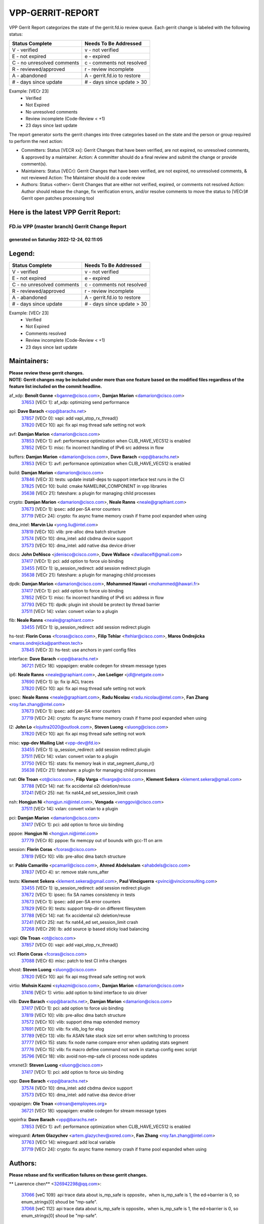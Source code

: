 #################
VPP-GERRIT-REPORT
#################

VPP Gerrit Report categorizes the state of the gerrit.fd.io review queue.  Each gerrit change is labeled with the following status:

========================== ===========================
Status Complete            Needs To Be Addressed
========================== ===========================
V - verified               v - not verified
E - not expired            e - expired
C - no unresolved comments c - comments not resolved
R - reviewed/approved      r - review incomplete
A - abandoned              A - gerrit.fd.io to restore
# - days since update      # - days since update > 30
========================== ===========================

Example: [VECr 23]
    - Verified
    - Not Expired
    - No unresolved comments
    - Review incomplete (Code-Review < +1)
    - 23 days since last update

The report generator sorts the gerrit changes into three categories based on the state and the person or group required to perform the next action:

- Committers:
  Status [VECR xx]: Gerrit Changes that have been verified, are not expired, no unresolved comments, & approved by a maintainer.
  Action: A committer should do a final review and submit the change or provide comment(s).

- Maintainers:
  Status [VECr]: Gerrit Changes that have been verified, are not expired, no unresolved comments, & not reviewed
  Action: The Maintainer should do a code review

- Authors:
  Status <other>: Gerrit Changes that are either not verified, expired, or comments not resolved
  Action: Author should rebase the change, fix verification errors, and/or resolve comments to move the status to [VECr]# Gerrit open patches processing tool

Here is the latest VPP Gerrit Report:
-------------------------------------

==============================================
FD.io VPP (master branch) Gerrit Change Report
==============================================
--------------------------------------------
generated on Saturday 2022-12-24, 02:11:05
--------------------------------------------


Legend:
-------
========================== ===========================
Status Complete            Needs To Be Addressed
========================== ===========================
V - verified               v - not verified
E - not expired            e - expired
C - no unresolved comments c - comments not resolved
R - reviewed/approved      r - review incomplete
A - abandoned              A - gerrit.fd.io to restore
# - days since update      # - days since update > 30
========================== ===========================

Example: [VECr 23]
    - Verified
    - Not Expired
    - Comments resolved
    - Review incomplete (Code-Review < +1)
    - 23 days since last update


Maintainers:
------------
| **Please review these gerrit changes.**

| **NOTE: Gerrit changes may be included under more than one feature based on the modified files regardless of the feature list included on the commit headline.**

af_xdp: **Benoît Ganne** <bganne@cisco.com>, **Damjan Marion** <damarion@cisco.com>
  | `37653 <https:////gerrit.fd.io/r/c/vpp/+/37653>`_ [VECr 1]: af_xdp: optimizing send performance

api: **Dave Barach** <vpp@barachs.net>
  | `37857 <https:////gerrit.fd.io/r/c/vpp/+/37857>`_ [VECr 0]: vapi: add vapi_stop_rx_thread()
  | `37820 <https:////gerrit.fd.io/r/c/vpp/+/37820>`_ [VECr 10]: api: fix api msg thread safe setting not work

avf: **Damjan Marion** <damarion@cisco.com>
  | `37853 <https:////gerrit.fd.io/r/c/vpp/+/37853>`_ [VECr 1]: avf: performance optimization when CLIB_HAVE_VEC512 is enabled
  | `37852 <https:////gerrit.fd.io/r/c/vpp/+/37852>`_ [VECr 1]: misc: fix incorrect handling of IPv6 src address in flow

buffers: **Damjan Marion** <damarion@cisco.com>, **Dave Barach** <vpp@barachs.net>
  | `37853 <https:////gerrit.fd.io/r/c/vpp/+/37853>`_ [VECr 1]: avf: performance optimization when CLIB_HAVE_VEC512 is enabled

build: **Damjan Marion** <damarion@cisco.com>
  | `37846 <https:////gerrit.fd.io/r/c/vpp/+/37846>`_ [VECr 3]: tests: update install-deps to support interface test runs in the CI
  | `37825 <https:////gerrit.fd.io/r/c/vpp/+/37825>`_ [VECr 10]: build: cmake NAMELINK_COMPONENT in vpp libraries
  | `35638 <https:////gerrit.fd.io/r/c/vpp/+/35638>`_ [VECr 21]: fateshare: a plugin for managing child processes

crypto: **Damjan Marion** <damarion@cisco.com>, **Neale Ranns** <neale@graphiant.com>
  | `37673 <https:////gerrit.fd.io/r/c/vpp/+/37673>`_ [VECr 1]: ipsec: add per-SA error counters
  | `37719 <https:////gerrit.fd.io/r/c/vpp/+/37719>`_ [VECr 24]: crypto: fix async frame memory crash if frame pool expanded when using

dma_intel: **Marvin Liu** <yong.liu@intel.com>
  | `37819 <https:////gerrit.fd.io/r/c/vpp/+/37819>`_ [VECr 10]: vlib: pre-alloc dma batch structure
  | `37574 <https:////gerrit.fd.io/r/c/vpp/+/37574>`_ [VECr 10]: dma_intel: add cbdma device support
  | `37573 <https:////gerrit.fd.io/r/c/vpp/+/37573>`_ [VECr 10]: dma_intel: add native dsa device driver

docs: **John DeNisco** <jdenisco@cisco.com>, **Dave Wallace** <dwallacelf@gmail.com>
  | `37417 <https:////gerrit.fd.io/r/c/vpp/+/37417>`_ [VECr 1]: pci: add option to force uio binding
  | `33455 <https:////gerrit.fd.io/r/c/vpp/+/33455>`_ [VECr 1]: ip_session_redirect: add session redirect plugin
  | `35638 <https:////gerrit.fd.io/r/c/vpp/+/35638>`_ [VECr 21]: fateshare: a plugin for managing child processes

dpdk: **Damjan Marion** <damarion@cisco.com>, **Mohammed Hawari** <mohammed@hawari.fr>
  | `37417 <https:////gerrit.fd.io/r/c/vpp/+/37417>`_ [VECr 1]: pci: add option to force uio binding
  | `37852 <https:////gerrit.fd.io/r/c/vpp/+/37852>`_ [VECr 1]: misc: fix incorrect handling of IPv6 src address in flow
  | `37793 <https:////gerrit.fd.io/r/c/vpp/+/37793>`_ [VECr 11]: dpdk: plugin init should be protect by thread barrier
  | `37511 <https:////gerrit.fd.io/r/c/vpp/+/37511>`_ [VECr 14]: vxlan: convert vxlan to a plugin

fib: **Neale Ranns** <neale@graphiant.com>
  | `33455 <https:////gerrit.fd.io/r/c/vpp/+/33455>`_ [VECr 1]: ip_session_redirect: add session redirect plugin

hs-test: **Florin Coras** <fcoras@cisco.com>, **Filip Tehlar** <ftehlar@cisco.com>, **Maros Ondrejicka** <maros.ondrejicka@pantheon.tech>
  | `37845 <https:////gerrit.fd.io/r/c/vpp/+/37845>`_ [VECr 3]: hs-test: use anchors in yaml config files

interface: **Dave Barach** <vpp@barachs.net>
  | `36721 <https:////gerrit.fd.io/r/c/vpp/+/36721>`_ [VECr 18]: vppapigen: enable codegen for stream message types

ip6: **Neale Ranns** <neale@graphiant.com>, **Jon Loeliger** <jdl@netgate.com>
  | `37690 <https:////gerrit.fd.io/r/c/vpp/+/37690>`_ [VECr 1]: ip: fix ip ACL traces
  | `37820 <https:////gerrit.fd.io/r/c/vpp/+/37820>`_ [VECr 10]: api: fix api msg thread safe setting not work

ipsec: **Neale Ranns** <neale@graphiant.com>, **Radu Nicolau** <radu.nicolau@intel.com>, **Fan Zhang** <roy.fan.zhang@intel.com>
  | `37673 <https:////gerrit.fd.io/r/c/vpp/+/37673>`_ [VECr 1]: ipsec: add per-SA error counters
  | `37719 <https:////gerrit.fd.io/r/c/vpp/+/37719>`_ [VECr 24]: crypto: fix async frame memory crash if frame pool expanded when using

l2: **John Lo** <lojultra2020@outlook.com>, **Steven Luong** <sluong@cisco.com>
  | `37820 <https:////gerrit.fd.io/r/c/vpp/+/37820>`_ [VECr 10]: api: fix api msg thread safe setting not work

misc: **vpp-dev Mailing List** <vpp-dev@fd.io>
  | `33455 <https:////gerrit.fd.io/r/c/vpp/+/33455>`_ [VECr 1]: ip_session_redirect: add session redirect plugin
  | `37511 <https:////gerrit.fd.io/r/c/vpp/+/37511>`_ [VECr 14]: vxlan: convert vxlan to a plugin
  | `37750 <https:////gerrit.fd.io/r/c/vpp/+/37750>`_ [VECr 15]: stats: fix memory leak in stat_segment_dump_r()
  | `35638 <https:////gerrit.fd.io/r/c/vpp/+/35638>`_ [VECr 21]: fateshare: a plugin for managing child processes

nat: **Ole Troan** <ot@cisco.com>, **Filip Varga** <fivarga@cisco.com>, **Klement Sekera** <klement.sekera@gmail.com>
  | `37788 <https:////gerrit.fd.io/r/c/vpp/+/37788>`_ [VECr 14]: nat: fix accidental o2i deletion/reuse
  | `37241 <https:////gerrit.fd.io/r/c/vpp/+/37241>`_ [VECr 25]: nat: fix nat44_ed set_session_limit crash

nsh: **Hongjun Ni** <hongjun.ni@intel.com>, **Vengada** <venggovi@cisco.com>
  | `37511 <https:////gerrit.fd.io/r/c/vpp/+/37511>`_ [VECr 14]: vxlan: convert vxlan to a plugin

pci: **Damjan Marion** <damarion@cisco.com>
  | `37417 <https:////gerrit.fd.io/r/c/vpp/+/37417>`_ [VECr 1]: pci: add option to force uio binding

pppoe: **Hongjun Ni** <hongjun.ni@intel.com>
  | `37779 <https:////gerrit.fd.io/r/c/vpp/+/37779>`_ [VECr 8]: pppoe: fix memcpy out of bounds with gcc-11 on arm

session: **Florin Coras** <fcoras@cisco.com>
  | `37819 <https:////gerrit.fd.io/r/c/vpp/+/37819>`_ [VECr 10]: vlib: pre-alloc dma batch structure

sr: **Pablo Camarillo** <pcamaril@cisco.com>, **Ahmed Abdelsalam** <ahabdels@cisco.com>
  | `37837 <https:////gerrit.fd.io/r/c/vpp/+/37837>`_ [VECr 4]: sr: remove stale runs_after

tests: **Klement Sekera** <klement.sekera@gmail.com>, **Paul Vinciguerra** <pvinci@vinciconsulting.com>
  | `33455 <https:////gerrit.fd.io/r/c/vpp/+/33455>`_ [VECr 1]: ip_session_redirect: add session redirect plugin
  | `37672 <https:////gerrit.fd.io/r/c/vpp/+/37672>`_ [VECr 1]: ipsec: fix SA names consistency in tests
  | `37673 <https:////gerrit.fd.io/r/c/vpp/+/37673>`_ [VECr 1]: ipsec: add per-SA error counters
  | `37829 <https:////gerrit.fd.io/r/c/vpp/+/37829>`_ [VECr 9]: tests: support tmp-dir on different filesystem
  | `37788 <https:////gerrit.fd.io/r/c/vpp/+/37788>`_ [VECr 14]: nat: fix accidental o2i deletion/reuse
  | `37241 <https:////gerrit.fd.io/r/c/vpp/+/37241>`_ [VECr 25]: nat: fix nat44_ed set_session_limit crash
  | `37268 <https:////gerrit.fd.io/r/c/vpp/+/37268>`_ [VECr 29]: lb: add source ip based sticky load balancing

vapi: **Ole Troan** <ot@cisco.com>
  | `37857 <https:////gerrit.fd.io/r/c/vpp/+/37857>`_ [VECr 0]: vapi: add vapi_stop_rx_thread()

vcl: **Florin Coras** <fcoras@cisco.com>
  | `37088 <https:////gerrit.fd.io/r/c/vpp/+/37088>`_ [VECr 6]: misc: patch to test CI infra changes

vhost: **Steven Luong** <sluong@cisco.com>
  | `37820 <https:////gerrit.fd.io/r/c/vpp/+/37820>`_ [VECr 10]: api: fix api msg thread safe setting not work

virtio: **Mohsin Kazmi** <sykazmi@cisco.com>, **Damjan Marion** <damarion@cisco.com>
  | `37416 <https:////gerrit.fd.io/r/c/vpp/+/37416>`_ [VECr 1]: virtio: add option to bind interface to uio driver

vlib: **Dave Barach** <vpp@barachs.net>, **Damjan Marion** <damarion@cisco.com>
  | `37417 <https:////gerrit.fd.io/r/c/vpp/+/37417>`_ [VECr 1]: pci: add option to force uio binding
  | `37819 <https:////gerrit.fd.io/r/c/vpp/+/37819>`_ [VECr 10]: vlib: pre-alloc dma batch structure
  | `37572 <https:////gerrit.fd.io/r/c/vpp/+/37572>`_ [VECr 10]: vlib: support dma map extended memory
  | `37691 <https:////gerrit.fd.io/r/c/vpp/+/37691>`_ [VECr 10]: vlib: fix vlib_log for elog
  | `37789 <https:////gerrit.fd.io/r/c/vpp/+/37789>`_ [VECr 13]: vlib: fix ASAN fake stack size set error when switching to process
  | `37777 <https:////gerrit.fd.io/r/c/vpp/+/37777>`_ [VECr 15]: stats: fix node name compare error when updating stats segment
  | `37776 <https:////gerrit.fd.io/r/c/vpp/+/37776>`_ [VECr 15]: vlib: fix macro define command not work in startup config exec script
  | `35796 <https:////gerrit.fd.io/r/c/vpp/+/35796>`_ [VECr 18]: vlib: avoid non-mp-safe cli process node updates

vmxnet3: **Steven Luong** <sluong@cisco.com>
  | `37417 <https:////gerrit.fd.io/r/c/vpp/+/37417>`_ [VECr 1]: pci: add option to force uio binding

vpp: **Dave Barach** <vpp@barachs.net>
  | `37574 <https:////gerrit.fd.io/r/c/vpp/+/37574>`_ [VECr 10]: dma_intel: add cbdma device support
  | `37573 <https:////gerrit.fd.io/r/c/vpp/+/37573>`_ [VECr 10]: dma_intel: add native dsa device driver

vppapigen: **Ole Troan** <otroan@employees.org>
  | `36721 <https:////gerrit.fd.io/r/c/vpp/+/36721>`_ [VECr 18]: vppapigen: enable codegen for stream message types

vppinfra: **Dave Barach** <vpp@barachs.net>
  | `37853 <https:////gerrit.fd.io/r/c/vpp/+/37853>`_ [VECr 1]: avf: performance optimization when CLIB_HAVE_VEC512 is enabled

wireguard: **Artem Glazychev** <artem.glazychev@xored.com>, **Fan Zhang** <roy.fan.zhang@intel.com>
  | `37763 <https:////gerrit.fd.io/r/c/vpp/+/37763>`_ [VECr 14]: wireguard: add local variable
  | `37719 <https:////gerrit.fd.io/r/c/vpp/+/37719>`_ [VECr 24]: crypto: fix async frame memory crash if frame pool expanded when using

Authors:
--------
**Please rebase and fix verification failures on these gerrit changes.**

** Lawrence chen** <326942298@qq.com>:

  | `37066 <https:////gerrit.fd.io/r/c/vpp/+/37066>`_ [veC 109]: api trace data about is_mp_safe is opposite，when is_mp_safe is 1, the ed->barrier is 0, so enum_strings[0] shoud be "mp-safe".
  | `37068 <https:////gerrit.fd.io/r/c/vpp/+/37068>`_ [veC 112]: api trace data about is_mp_safe is opposite，when is_mp_safe is 1, the ed->barrier is 0, so enum_strings[0] shoud be "mp-safe".

**Alexander Skorichenko** <askorichenko@netgate.com>:

  | `37656 <https:////gerrit.fd.io/r/c/vpp/+/37656>`_ [VEc 11]: arp: fix arp request for ip4-glean node

**Andrew Yourtchenko** <ayourtch@gmail.com>:

  | `32164 <https:////gerrit.fd.io/r/c/vpp/+/32164>`_ [VeC 31]: acl: change the algorithm for cleaning the sessions from purgatory

**Arthur de Kerhor** <arthurdekerhor@gmail.com>:

  | `32695 <https:////gerrit.fd.io/r/c/vpp/+/32695>`_ [VEc 4]: ip: add support for buffer offload metadata in ip midchain

**Atzm Watanabe** <atzmism@gmail.com>:

  | `36935 <https:////gerrit.fd.io/r/c/vpp/+/36935>`_ [VeC 108]: ikev2: accept rekey request for IKE SA

**Benoît Ganne** <bganne@cisco.com>:

  | `37742 <https:////gerrit.fd.io/r/c/vpp/+/37742>`_ [VEc 1]: nat: do not use nat session object after deletion
  | `37313 <https:////gerrit.fd.io/r/c/vpp/+/37313>`_ [VeC 73]: build: add sanitizer option to configure script

**Bhishma Acharya** <bhishma@rtbrick.com>:

  | `36705 <https:////gerrit.fd.io/r/c/vpp/+/36705>`_ [VeC 148]: ip-neighbor: Fixed delay(1~2s) in neighbor-probe interval

**Dastin Wilski** <dastin.wilski@gmail.com>:

  | `37835 <https:////gerrit.fd.io/r/c/vpp/+/37835>`_ [VEc 8]: crypto-ipsecmb: crypto_key prefetch and unrolling for aes-gcm
  | `37060 <https:////gerrit.fd.io/r/c/vpp/+/37060>`_ [VeC 111]: ipsec: esp_encrypt prefetch and unroll

**Dave Wallace** <dwallacelf@gmail.com>:

  | `37420 <https:////gerrit.fd.io/r/c/vpp/+/37420>`_ [Vec 36]: tests: remove intermittent failing tests on vpp_debug image

**Dzmitry Sautsa** <dzmitry.sautsa@nokia.com>:

  | `37296 <https:////gerrit.fd.io/r/c/vpp/+/37296>`_ [VeC 70]: dpdk: use adapter MTU in max_frame_size setting

**Filip Tehlar** <ftehlar@cisco.com>:

  | `37849 <https:////gerrit.fd.io/r/c/vpp/+/37849>`_ [VEc 2]: hs-test: add nginx test

**Filip Varga** <fivarga@cisco.com>:

  | `35444 <https:////gerrit.fd.io/r/c/vpp/+/35444>`_ [veC 58]: nat: nat44-ed cleanup & improvements
  | `35966 <https:////gerrit.fd.io/r/c/vpp/+/35966>`_ [veC 58]: nat: nat44-ed update timeout api
  | `35903 <https:////gerrit.fd.io/r/c/vpp/+/35903>`_ [VeC 58]: nat: nat66 cli bug fix
  | `34929 <https:////gerrit.fd.io/r/c/vpp/+/34929>`_ [veC 58]: nat: det44 map configuration improvements
  | `36724 <https:////gerrit.fd.io/r/c/vpp/+/36724>`_ [VeC 58]: nat: fixing incosistency in use of sw_if_index
  | `36480 <https:////gerrit.fd.io/r/c/vpp/+/36480>`_ [VeC 58]: nat: nat64 fix add_del calls requirements

**Gabriel Oginski** <gabrielx.oginski@intel.com>:

  | `37764 <https:////gerrit.fd.io/r/c/vpp/+/37764>`_ [VEc 11]: wireguard: under-load state determination update

**GaoChX** <chiso.gao@gmail.com>:

  | `37010 <https:////gerrit.fd.io/r/c/vpp/+/37010>`_ [VeC 44]: interface: fix crash if vnet_hw_if_get_rx_queue return zero
  | `37153 <https:////gerrit.fd.io/r/c/vpp/+/37153>`_ [VeC 58]: nat: nat44-ed get out2in workers failed for static mapping without port

**Hedi Bouattour** <hedibouattour2010@gmail.com>:

  | `37248 <https:////gerrit.fd.io/r/c/vpp/+/37248>`_ [VeC 87]: urpf: add show urpf cli
  | `34726 <https:////gerrit.fd.io/r/c/vpp/+/34726>`_ [VeC 140]: interface: add buffer stats api

**Huawei LI** <lihuawei_zzu@163.com>:

  | `37727 <https:////gerrit.fd.io/r/c/vpp/+/37727>`_ [VEc 9]: nat: make nat44 session limit api reinit flow_hash with new buckets.
  | `37726 <https:////gerrit.fd.io/r/c/vpp/+/37726>`_ [VEc 20]: nat: fix crash when set nat44 session limit with nonexisted vrf.
  | `37379 <https:////gerrit.fd.io/r/c/vpp/+/37379>`_ [VeC 31]: policer: fix crash when delete interface policer classify.
  | `37651 <https:////gerrit.fd.io/r/c/vpp/+/37651>`_ [VeC 31]: classify: fix classify session cli.

**Ivan Shvedunov** <ivan4th@gmail.com>:

  | `36592 <https:////gerrit.fd.io/r/c/vpp/+/36592>`_ [VeC 171]: stats: handle interface renames properly
  | `36590 <https:////gerrit.fd.io/r/c/vpp/+/36590>`_ [VeC 171]: nat: fix handling checksum offload in nat44-ed

**Jing Peng** <jing@meter.com>:

  | `36578 <https:////gerrit.fd.io/r/c/vpp/+/36578>`_ [VeC 58]: nat: fix nat44-ed outside address selection
  | `36597 <https:////gerrit.fd.io/r/c/vpp/+/36597>`_ [VeC 58]: nat: fix nat44-ed API
  | `37058 <https:////gerrit.fd.io/r/c/vpp/+/37058>`_ [VeC 114]: vppapigen: fix json build error

**Kai Luo** <kailuo.nk@gmail.com>:

  | `37269 <https:////gerrit.fd.io/r/c/vpp/+/37269>`_ [VeC 76]: memif: fix uninitialized variable warning

**Klement Sekera** <klement.sekera@gmail.com>:

  | `37654 <https:////gerrit.fd.io/r/c/vpp/+/37654>`_ [VeC 39]: tests: improve packet checksum functions

**Miguel Borges de Freitas** <miguel-r-freitas@alticelabs.com>:

  | `37532 <https:////gerrit.fd.io/r/c/vpp/+/37532>`_ [VEc 17]: cnat: fix cnat_translation_cli_add_del call for del with INVALID_INDEX

**Miklos Tirpak** <miklos.tirpak@gmail.com>:

  | `36021 <https:////gerrit.fd.io/r/c/vpp/+/36021>`_ [VeC 58]: nat: fix tcp session reopen in nat44-ed

**Mohammed HAWARI** <momohawari@gmail.com>:

  | `33726 <https:////gerrit.fd.io/r/c/vpp/+/33726>`_ [VeC 72]: vlib: introduce an inter worker interrupts efds

**Nathan Skrzypczak** <nathan.skrzypczak@gmail.com>:

  | `34713 <https:////gerrit.fd.io/r/c/vpp/+/34713>`_ [VeC 78]: vppinfra: improve & test abstract socket
  | `31449 <https:////gerrit.fd.io/r/c/vpp/+/31449>`_ [veC 84]: cnat: dont compute offloaded cksums
  | `32820 <https:////gerrit.fd.io/r/c/vpp/+/32820>`_ [VeC 84]: cnat: better cnat snat-policy cli
  | `33264 <https:////gerrit.fd.io/r/c/vpp/+/33264>`_ [VeC 84]: pbl: Port based balancer
  | `32821 <https:////gerrit.fd.io/r/c/vpp/+/32821>`_ [VeC 84]: cnat: add ip/client bihash
  | `29748 <https:////gerrit.fd.io/r/c/vpp/+/29748>`_ [VeC 84]: cnat: remove rwlock on ts
  | `34108 <https:////gerrit.fd.io/r/c/vpp/+/34108>`_ [VeC 84]: cnat: flag to disable rsession
  | `35805 <https:////gerrit.fd.io/r/c/vpp/+/35805>`_ [VeC 84]: dpdk: add intf tag to dev{} subinput
  | `32271 <https:////gerrit.fd.io/r/c/vpp/+/32271>`_ [VeC 84]: memif: add support for ns abstract sockets
  | `34734 <https:////gerrit.fd.io/r/c/vpp/+/34734>`_ [VeC 158]: memif: autogenerate socket_ids

**Neale Ranns** <neale@graphiant.com>:

  | `36821 <https:////gerrit.fd.io/r/c/vpp/+/36821>`_ [VeC 134]: vlib: "sh errors" shows error severity counters

**Ole Troan** <otroan@employees.org>:

  | `37766 <https:////gerrit.fd.io/r/c/vpp/+/37766>`_ [vEC 9]: papi: vla list of fixed strings

**Piotr Bronowski** <piotrx.bronowski@intel.com>:

  | `37678 <https:////gerrit.fd.io/r/c/vpp/+/37678>`_ [Vec 35]: fib: partial fix to a deadlock during CSIT tests execution
  | `37504 <https:////gerrit.fd.io/r/c/vpp/+/37504>`_ [VeC 35]: ipsec: fix transpose local ip range position with remote ip range in fast path implementation

**RADHA KRISHNA SARAGADAM** <krishna_srk2003@yahoo.com>:

  | `36711 <https:////gerrit.fd.io/r/c/vpp/+/36711>`_ [Vec 150]: ebuild: upgrade vagrant ubuntu version to 20.04

**Sergey Matov** <sergey.matov@travelping.com>:

  | `31319 <https:////gerrit.fd.io/r/c/vpp/+/31319>`_ [VeC 58]: nat: DET: Allow unknown protocol translation

**Stanislav Zaikin** <zstaseg@gmail.com>:

  | `36110 <https:////gerrit.fd.io/r/c/vpp/+/36110>`_ [Vec 109]: virtio: allocate frame per interface

**Takanori Hirano** <me@hrntknr.net>:

  | `36781 <https:////gerrit.fd.io/r/c/vpp/+/36781>`_ [VeC 122]: ip6-nd: add fixed flag

**Takeru Hayasaka** <hayatake396@gmail.com>:

  | `37628 <https:////gerrit.fd.io/r/c/vpp/+/37628>`_ [VEc 10]: srv6-mobile: Implement SRv6 mobile API funcs

**Ted Chen** <znscnchen@gmail.com>:

  | `37162 <https:////gerrit.fd.io/r/c/vpp/+/37162>`_ [VeC 58]: nat: fix the wrong unformat type
  | `36790 <https:////gerrit.fd.io/r/c/vpp/+/36790>`_ [VeC 85]: map: lpm 128 lookup error.
  | `37143 <https:////gerrit.fd.io/r/c/vpp/+/37143>`_ [VeC 97]: classify: remove unnecessary reallocation

**Tianyu Li** <tianyu.li@arm.com>:

  | `37530 <https:////gerrit.fd.io/r/c/vpp/+/37530>`_ [vec 56]: dpdk: fix interface name w/ the same PCI bus/slot/function
  | `36488 <https:////gerrit.fd.io/r/c/vpp/+/36488>`_ [VeC 179]: tests: fix wireguard test failure under heavy load

**Vladimir Bernolak** <vladimir.bernolak@pantheon.tech>:

  | `36723 <https:////gerrit.fd.io/r/c/vpp/+/36723>`_ [VeC 58]: nat: det44 map configuration improvements + tests

**Vladislav Grishenko** <themiron@mail.ru>:

  | `37263 <https:////gerrit.fd.io/r/c/vpp/+/37263>`_ [VeC 58]: nat: add nat44-ed session filtering by fib table
  | `37264 <https:////gerrit.fd.io/r/c/vpp/+/37264>`_ [VeC 58]: nat: fix nat44-ed outside address distribution
  | `37270 <https:////gerrit.fd.io/r/c/vpp/+/37270>`_ [VeC 86]: vppinfra: fix pool free bitmap allocation
  | `35721 <https:////gerrit.fd.io/r/c/vpp/+/35721>`_ [VeC 92]: vlib: stop worker threads on main loop exit
  | `35726 <https:////gerrit.fd.io/r/c/vpp/+/35726>`_ [VeC 92]: papi: fix socket api max message id calculation

**Vratko Polak** <vrpolak@cisco.com>:

  | `37083 <https:////gerrit.fd.io/r/c/vpp/+/37083>`_ [Vec 100]: avf: tolerate socket events in avf_process_request
  | `27972 <https:////gerrit.fd.io/r/c/vpp/+/27972>`_ [VeC 177]: sr: Fix deletion if target SR list is not found
  | `22575 <https:////gerrit.fd.io/r/c/vpp/+/22575>`_ [Vec 177]: api: fix vl_socket_write_ready

**Xiaoming Jiang** <jiangxiaoming@outlook.com>:

  | `37681 <https:////gerrit.fd.io/r/c/vpp/+/37681>`_ [VEc 27]: udp: hand off packet to right session thread
  | `36704 <https:////gerrit.fd.io/r/c/vpp/+/36704>`_ [VeC 58]: nat: auto forward inbound packet for local server session app with snat
  | `37492 <https:////gerrit.fd.io/r/c/vpp/+/37492>`_ [VeC 63]: api: fix memory error with pending_rpc_requests in multi-thread environment
  | `37427 <https:////gerrit.fd.io/r/c/vpp/+/37427>`_ [veC 68]: crypto: fix crypto dequeue handlers should be setted by VNET_CRYPTO_ASYNC_OP_XX
  | `37376 <https:////gerrit.fd.io/r/c/vpp/+/37376>`_ [VeC 75]: vlib: unix cli - fix input's buffer may be freed when using
  | `37375 <https:////gerrit.fd.io/r/c/vpp/+/37375>`_ [VeC 76]: ipsec: fix ipsec linked key not freed when sa deleted
  | `36808 <https:////gerrit.fd.io/r/c/vpp/+/36808>`_ [Vec 116]: arp: add support for Microsoft NLB unicast
  | `36880 <https:////gerrit.fd.io/r/c/vpp/+/36880>`_ [VeC 133]: ip: only set rx_sw_if_index when connection found to avoid following crash like tcp punt
  | `36812 <https:////gerrit.fd.io/r/c/vpp/+/36812>`_ [VeC 134]: cjson: json realloced output truncated if actual lenght more then 256

**Xie Long** <barryxie@tencent.com>:

  | `30268 <https:////gerrit.fd.io/r/c/vpp/+/30268>`_ [veC 113]: ip: fixup crash when reassemble a lots of fragments.

**Xinyao Cai** <xinyao.cai@intel.com>:

  | `37840 <https:////gerrit.fd.io/r/c/vpp/+/37840>`_ [vEc 0]: dpdk: make impact to VPP for changes in API for DPDK 22.11

**Yahui Chen** <goodluckwillcomesoon@gmail.com>:

  | `37274 <https:////gerrit.fd.io/r/c/vpp/+/37274>`_ [Vec 63]: af_xdp: fix xdp socket create fail

**Yong Liu** <yong.liu@intel.com>:

  | `37821 <https:////gerrit.fd.io/r/c/vpp/+/37821>`_ [VEc 10]: session: map new segment when dma enabled
  | `37823 <https:////gerrit.fd.io/r/c/vpp/+/37823>`_ [vEC 10]: memif: support dma option

**ai hua** <51931196@qq.com>:

  | `37498 <https:////gerrit.fd.io/r/c/vpp/+/37498>`_ [VeC 60]: vppinfra:fix pcap write large file(> 0x80000000) error.

**f00182600** <fangtong2007@163.com>:

  | `36453 <https:////gerrit.fd.io/r/c/vpp/+/36453>`_ [veC 172]: interface: fix the issue of show hardware-interface with invalid if-idx can caused vpp crash.

**jinhui li** <lijh_7@chinatelecom.cn>:

  | `36901 <https:////gerrit.fd.io/r/c/vpp/+/36901>`_ [VeC 99]: interface: fix 4 or more interfaces equality comparison bug with xor operation using (a^a)^(b^b)

**jinshaohui** <jinsh11@chinatelecom.cn>:

  | `30929 <https:////gerrit.fd.io/r/c/vpp/+/30929>`_ [Vec 38]: vppinfra: fix memory issue in mhash
  | `37297 <https:////gerrit.fd.io/r/c/vpp/+/37297>`_ [Vec 41]: ping: fix ping ipv6 address set packet size greater than  mtu,packet drop

**mahdi varasteh** <mahdy.varasteh@gmail.com>:

  | `36726 <https:////gerrit.fd.io/r/c/vpp/+/36726>`_ [vEC 26]: nat: add local addresses correctly in nat lb static mapping
  | `37566 <https:////gerrit.fd.io/r/c/vpp/+/37566>`_ [veC 46]: policer: add policer classify to output path
  | `34812 <https:////gerrit.fd.io/r/c/vpp/+/34812>`_ [Vec 58]: interface: more cleaning after set flags is failed in vnet_create_sw_interface

**steven luong** <sluong@cisco.com>:

  | `37105 <https:////gerrit.fd.io/r/c/vpp/+/37105>`_ [VeC 72]: vppinfra: add time error counters to stats segment
  | `30866 <https:////gerrit.fd.io/r/c/vpp/+/30866>`_ [Vec 137]: bonding: Add failover-mac active support

**xujunjie-cover** <xujunjielxx@163.com>:

  | `36494 <https:////gerrit.fd.io/r/c/vpp/+/36494>`_ [VeC 179]: lb: fix make l4 lb function work

Legend:
-------
========================== ===========================
Status Complete            Needs To Be Addressed
========================== ===========================
V - verified               v - not verified
E - not expired            e - expired
C - no unresolved comments c - comments not resolved
R - reviewed/approved      r - review incomplete
A - abandoned              A - gerrit.fd.io to restore
# - days since update      # - days since update > 30
========================== ===========================

Example: [VECr 23]
    - Verified
    - Not Expired
    - Comments resolved
    - Review incomplete (Code-Review < +1)
    - 23 days since last update


Statistics:
-----------
================ ===
Patches assigned
================ ===
authors          97
maintainers      37
committers       0
abandoned        0
================ ===

